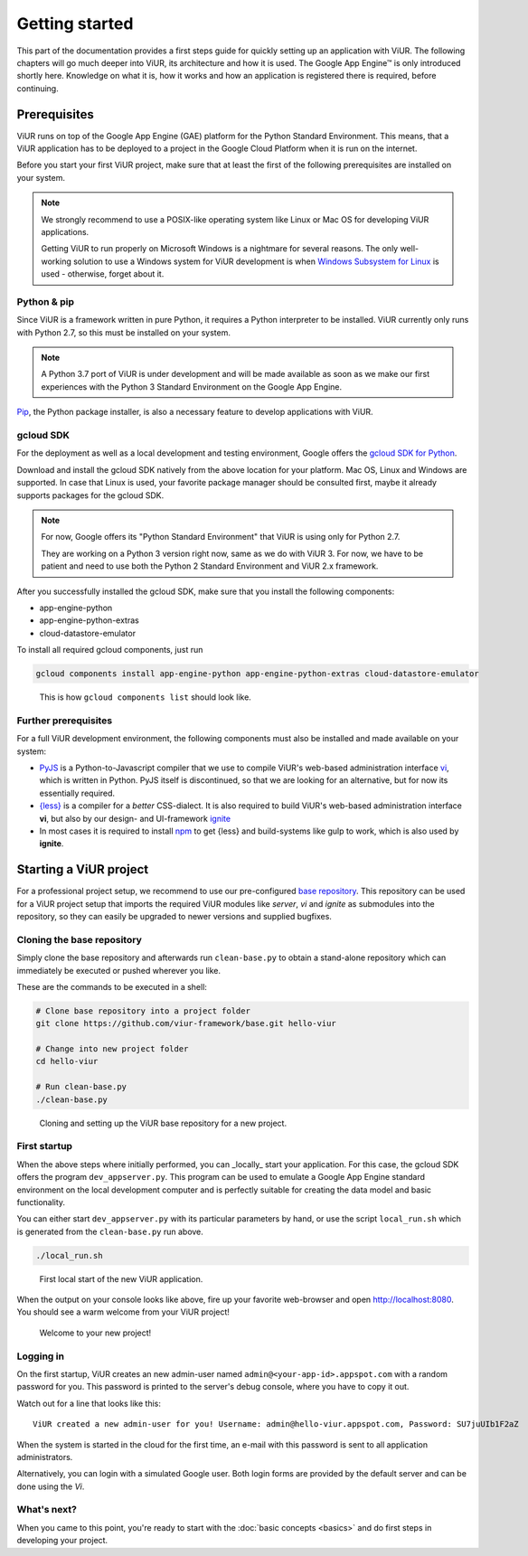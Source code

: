 ###############
Getting started
###############

This part of the documentation provides a first steps guide for quickly setting up an application with ViUR. The following chapters will go much deeper into ViUR, its architecture and how it is used. The Google App Engine™ is only introduced shortly here. Knowledge on what it is, how it works and how an application is registered there is required, before continuing.

=============
Prerequisites
=============

ViUR runs on top of the Google App Engine (GAE) platform for the Python Standard Environment. This means, that a ViUR application has to be deployed to a project in the Google Cloud Platform when it is run on the internet.

Before you start your first ViUR project, make sure that at least the first of the following prerequisites are installed on your system.

.. note::
    We strongly recommend to use a POSIX-like operating system like Linux or Mac OS for developing ViUR applications.

    Getting ViUR to run properly on Microsoft Windows is a nightmare for several reasons. The only well-working solution to use a Windows system for ViUR development is when `Windows Subsystem for Linux <https://en.wikipedia.org/wiki/Windows_Subsystem_for_Linux>`_ is used - otherwise, forget about it.


------------
Python & pip
------------

Since ViUR is a framework written in pure Python, it requires a Python interpreter to be installed. ViUR currently only runs with Python 2.7, so this must be installed on your system.

.. note::
    A Python 3.7 port of ViUR is under development and will be made available as soon as we make our first experiences with the Python 3 Standard Environment on the Google App Engine.

`Pip <https://pypi.org/project/pip/>`_, the Python package installer, is also a necessary feature to develop applications with ViUR.

----------
gcloud SDK
----------

For the deployment as well as a local development and testing environment, Google offers the `gcloud SDK for Python <https://cloud.google.com/appengine/docs/standard/python/download>`_.

Download and install the gcloud SDK natively from the above location for your platform. Mac OS, Linux and Windows are supported. In case that Linux is used, your favorite package manager should be consulted first, maybe it already supports packages for the gcloud SDK.

.. note::
    For now, Google offers its "Python Standard Environment" that ViUR is using only for Python 2.7.

    They are working on a Python 3 version right now, same as we do with ViUR 3. For now, we have to be
    patient and need to use both the Python 2 Standard Environment and ViUR 2.x framework.

After you successfully installed the gcloud SDK, make sure that you install the following components:

- app-engine-python
- app-engine-python-extras
- cloud-datastore-emulator

To install all required gcloud components, just run

.. code-block:: bash

    gcloud components install app-engine-python app-engine-python-extras cloud-datastore-emulator


.. figure:: images/start-gcloud-components-list.png
   :alt: Image showing the output of 'gcloud components list'

   This is how ``gcloud components list`` should look like.

---------------------
Further prerequisites
---------------------

For a full ViUR development environment, the following components must also be installed and made available on your system:

- `PyJS <https://github.com/viur-framework/pyjs>`_ is a Python-to-Javascript compiler that we use to compile ViUR's web-based administration interface `vi <https://github.com/viur-framework/vi>`_, which is written in Python. PyJS itself is discontinued, so that we are looking for an alternative, but for now its essentially required.
- `{less} <http://lesscss.org/>`_ is a compiler for a *better* CSS-dialect. It is also required to build ViUR's web-based administration interface **vi**, but also by our design- and UI-framework `ignite <https://github.com/viur-framework/ignite>`_
- In most cases it is required to install `npm <https://www.npmjs.com/>`_ to get {less} and build-systems like gulp to work, which is also used by **ignite**.


=======================
Starting a ViUR project
=======================

For a professional project setup, we recommend to use our pre-configured `base repository <https://github.com/viur-framework/base>`_. This repository can be used for a ViUR project setup that imports the required ViUR modules like *server*, *vi* and *ignite* as submodules into the repository, so they can easily be upgraded to newer versions and supplied bugfixes.

---------------------------
Cloning the base repository
---------------------------

Simply clone the base repository and afterwards run ``clean-base.py`` to obtain a stand-alone repository which can immediately be executed or pushed wherever you like.

These are the commands to be executed in a shell:

.. code-block:: bash

   # Clone base repository into a project folder
   git clone https://github.com/viur-framework/base.git hello-viur

   # Change into new project folder
   cd hello-viur

   # Run clean-base.py
   ./clean-base.py


.. figure:: images/start-clean-base-run.png
   :alt: Image showing the output of the steps done to clone the ViUR base repository

   Cloning and setting up the ViUR base repository for a new project.


-------------
First startup
-------------

When the above steps where initially performed, you can _locally_ start your application. For this case, the gcloud SDK offers the program ``dev_appserver.py``. This program can be used to emulate a Google App Engine standard environment on the local development computer and is perfectly suitable for creating the data model and basic functionality.

You can either start ``dev_appserver.py`` with its particular parameters by hand, or use the script ``local_run.sh`` which is generated from the ``clean-base.py`` run above.

.. code-block:: bash

   ./local_run.sh


.. figure:: images/start-dev_appserver-run.png
   :alt: Image showing the output of the steps done when starting ``dev_appserver.py``

   First local start of the new ViUR application.

When the output on your console looks like above, fire up your favorite web-browser and open `http://localhost:8080 <http://localhost:8080/>`_. You should see a warm welcome from your ViUR project!

.. figure:: images/start-firstrun-frontend.png
   :alt: Display of the generated welcome page on http://localhost:8080

   Welcome to your new project!


----------
Logging in
----------

On the first startup, ViUR creates an new admin-user named ``admin@<your-app-id>.appspot.com`` with a random password for you. This password is printed to the server's debug console, where you have to copy it out.

Watch out for a line that looks like this:
::
   ViUR created a new admin-user for you! Username: admin@hello-viur.appspot.com, Password: SU7juUIb1F2aZ

When the system is started in the cloud for the first time, an e-mail with this password is sent to all application administrators.

Alternatively, you can login with a simulated Google user. Both login forms are provided by the default server and can be done using the *Vi*.

------------
What's next?
------------

When you came to this point, you're ready to start with the :doc:`basic concepts <basics>` and do first steps in developing your project.
